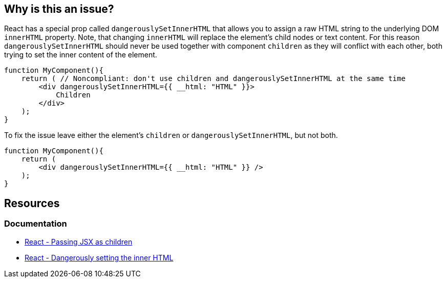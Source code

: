 == Why is this an issue?

React has a special prop called `dangerouslySetInnerHTML` that allows you to assign a raw HTML string to the underlying DOM `innerHTML` property. Note, that changing `innerHTML` will replace the element's child nodes or text content. For this reason `dangerouslySetInnerHTML` should never be used together with component `children` as they will conflict with each other, both trying to set the inner content of the element.

[source,javascript,diff-id=1,diff-type=noncompliant]
----
function MyComponent(){
    return ( // Noncompliant: don't use children and dangerouslySetInnerHTML at the same time 
        <div dangerouslySetInnerHTML={{ __html: "HTML" }}>
            Children
        </div>
    );
}
----

To fix the issue leave either the element's `children` or `dangerouslySetInnerHTML`, but not both.

[source,javascript,diff-id=1,diff-type=compliant]
----
function MyComponent(){
    return (
        <div dangerouslySetInnerHTML={{ __html: "HTML" }} />
    );
}
----

== Resources
=== Documentation

* https://react.dev/learn/passing-props-to-a-component#passing-jsx-as-children[React - Passing JSX as children]
* https://react.dev/reference/react-dom/components/common#dangerously-setting-the-inner-html[React - Dangerously setting the inner HTML]
